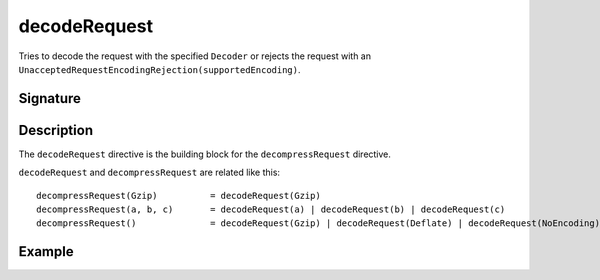 .. _-decodeRequest-:

decodeRequest
=============

Tries to decode the request with the specified ``Decoder`` or rejects the request with an
``UnacceptedRequestEncodingRejection(supportedEncoding)``.

Signature
---------

.. includecode2:: /../../akka-http/src/main/scala/akka/http/server/directives/CodingDirectives.scala
   :snippet: decodeRequest

Description
-----------

The ``decodeRequest`` directive is the building block for the ``decompressRequest`` directive.

``decodeRequest`` and ``decompressRequest`` are related like this::

    decompressRequest(Gzip)          = decodeRequest(Gzip)
    decompressRequest(a, b, c)       = decodeRequest(a) | decodeRequest(b) | decodeRequest(c)
    decompressRequest()              = decodeRequest(Gzip) | decodeRequest(Deflate) | decodeRequest(NoEncoding)

Example
-------

.. includecode2:: ../../../code/docs/http/server/directives/CodingDirectivesExamplesSpec.scala
   :snippet: decodeRequest
